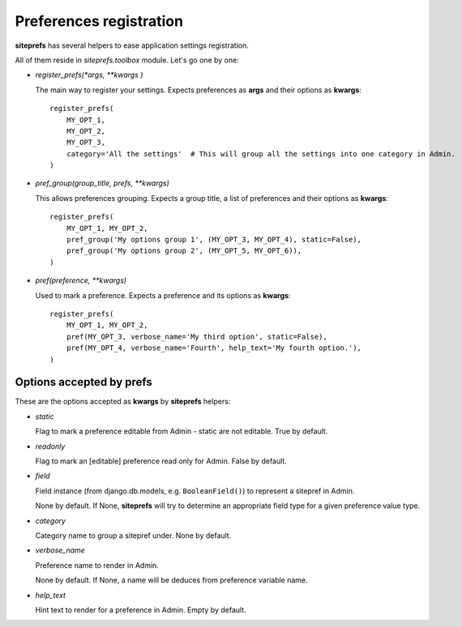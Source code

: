 Preferences registration
========================

**siteprefs** has several helpers to ease application settings registration.

All of them reside in `siteprefs.toolbox` module. Let's go one by one:


* `register_prefs(*args, **kwargs )`

  The main way to register your settings. Expects preferences as **args** and their options as **kwargs**::

        register_prefs(
            MY_OPT_1,
            MY_OPT_2,
            MY_OPT_3,
            category='All the settings'  # This will group all the settings into one category in Admin.
        )


* `pref_group(group_title, prefs, **kwargs)`

  This allows preferences grouping. Expects a group title, a list of preferences and their options as **kwargs**::

        register_prefs(
            MY_OPT_1, MY_OPT_2,
            pref_group('My options group 1', (MY_OPT_3, MY_OPT_4), static=False),
            pref_group('My options group 2', (MY_OPT_5, MY_OPT_6)),
        )


* `pref(preference, **kwargs)`

  Used to mark a preference. Expects a preference and its options as **kwargs**::

        register_prefs(
            MY_OPT_1, MY_OPT_2,
            pref(MY_OPT_3, verbose_name='My third option', static=False),
            pref(MY_OPT_4, verbose_name='Fourth', help_text='My fourth option.'),
        )


Options accepted by prefs
-------------------------

These are the options accepted as **kwargs** by **siteprefs** helpers:


* `static`

  Flag to mark a preference editable from Admin - static are not editable. True by default.

* `readonly`

  Flag to mark an [editable] preference read only for Admin. False by default.

* `field`

  Field instance (from django.db.models, e.g. ``BooleanField()``) to represent a sitepref in Admin.

  None by default. If None, **siteprefs** will try to determine an appropriate field type for a given
  preference value type.

* `category`

  Category name to group a sitepref under. None by default.


* `verbose_name`

  Preference name to render in Admin.

  None by default. If None, a name will be deduces from preference variable name.

* `help_text`

  Hint text to render for a preference in Admin. Empty by default.
